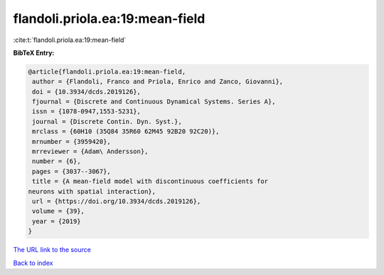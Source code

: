 flandoli.priola.ea:19:mean-field
================================

:cite:t:`flandoli.priola.ea:19:mean-field`

**BibTeX Entry:**

.. code-block:: bibtex

   @article{flandoli.priola.ea:19:mean-field,
    author = {Flandoli, Franco and Priola, Enrico and Zanco, Giovanni},
    doi = {10.3934/dcds.2019126},
    fjournal = {Discrete and Continuous Dynamical Systems. Series A},
    issn = {1078-0947,1553-5231},
    journal = {Discrete Contin. Dyn. Syst.},
    mrclass = {60H10 (35Q84 35R60 62M45 92B20 92C20)},
    mrnumber = {3959420},
    mrreviewer = {Adam\ Andersson},
    number = {6},
    pages = {3037--3067},
    title = {A mean-field model with discontinuous coefficients for
   neurons with spatial interaction},
    url = {https://doi.org/10.3934/dcds.2019126},
    volume = {39},
    year = {2019}
   }
`The URL link to the source <ttps://doi.org/10.3934/dcds.2019126}>`_


`Back to index <../By-Cite-Keys.html>`_
